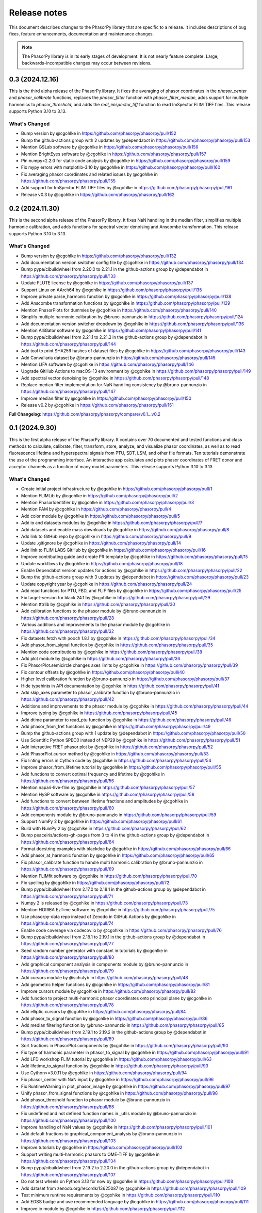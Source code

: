 Release notes
=============

This document describes changes to the PhasorPy library that are specific to
a release. It includes descriptions of bug fixes, feature enhancements,
documentation and maintenance changes.

.. note::
    The PhasorPy library is in its early stages of development.
    It is not nearly feature complete.
    Large, backwards-incompatible changes may occur between revisions.

0.3 (2024.12.16)
----------------

This is the third alpha release of the PhasorPy library.
It fixes the averaging of phasor coordinates in the `phasor_center` and
`phasor_calibrate` functions, replaces the `phasor_filter` function
with `phasor_filter_median`, adds support for multiple harmonics to
`phasor_threshold`, and adds the `real_imspector_tiff` function to read
ImSpector FLIM TIFF files. This release supports Python 3.10 to 3.13.

What's Changed
..............

* Bump version by @cgohlke in https://github.com/phasorpy/phasorpy/pull/152
* Bump the github-actions group with 2 updates by @dependabot in https://github.com/phasorpy/phasorpy/pull/153
* Mention GSLab software by @cgohlke in https://github.com/phasorpy/phasorpy/pull/156
* Mention BrightEyes software by @cgohlke in https://github.com/phasorpy/phasorpy/pull/157
* Pin numpy<2.2.0 for static code analysis by @cgohlke in https://github.com/phasorpy/phasorpy/pull/159
* Fix mypy errors with matplotlib-3.10 by @cgohlke in https://github.com/phasorpy/phasorpy/pull/160
* Fix averaging phasor coordinates and related issues by @cgohlke in https://github.com/phasorpy/phasorpy/pull/155
* Add support for ImSpector FLIM TIFF files by @cgohlke in https://github.com/phasorpy/phasorpy/pull/161
* Release v0.3 by @cgohlke in https://github.com/phasorpy/phasorpy/pull/162

0.2 (2024.11.30)
----------------

This is the second alpha release of the PhasorPy library.
It fixes NaN handling in the median filter, simplifies multiple harmonic
calibration, and adds functions for spectral vector denoising and Anscombe
transformation. This release supports Python 3.10 to 3.13.

What's Changed
..............

* Bump version by @cgohlke in https://github.com/phasorpy/phasorpy/pull/132
* Add documentation version switcher config file by @cgohlke in https://github.com/phasorpy/phasorpy/pull/134
* Bump pypa/cibuildwheel from 2.20.0 to 2.21.1 in the github-actions group by @dependabot in https://github.com/phasorpy/phasorpy/pull/133
* Update FLUTE license by @cgohlke in https://github.com/phasorpy/phasorpy/pull/137
* Support Linux on AArch64 by @cgohlke in https://github.com/phasorpy/phasorpy/pull/135
* Improve private parse_harmonic function by @cgohlke in https://github.com/phasorpy/phasorpy/pull/138
* Add Anscombe transformation functions by @cgohlke in https://github.com/phasorpy/phasorpy/pull/139
* Mention PhasorPlots for dummies by @cgohlke in https://github.com/phasorpy/phasorpy/pull/140
* Simplify multiple harmonic calibration by @bruno-pannunzio in https://github.com/phasorpy/phasorpy/pull/124
* Add documentation version switcher dropdown by @cgohlke in https://github.com/phasorpy/phasorpy/pull/136
* Mention AlliGator software by @cgohlke in https://github.com/phasorpy/phasorpy/pull/141
* Bump pypa/cibuildwheel from 2.21.1 to 2.21.3 in the github-actions group by @dependabot in https://github.com/phasorpy/phasorpy/pull/144
* Add tool to print SHA256 hashes of dataset files by @cgohlke in https://github.com/phasorpy/phasorpy/pull/143
* Add Convallaria dataset by @bruno-pannunzio in https://github.com/phasorpy/phasorpy/pull/145
* Mention LIFA software by @cgohlke in https://github.com/phasorpy/phasorpy/pull/146
* Upgrade GitHub Actions to macOS-13 environment by @cgohlke in https://github.com/phasorpy/phasorpy/pull/149
* Add spectral vector denoising by @cgohlke in https://github.com/phasorpy/phasorpy/pull/148
* Replace median filter implementation for NaN handling consistency by @bruno-pannunzio in https://github.com/phasorpy/phasorpy/pull/147
* Improve median filter by @cgohlke in https://github.com/phasorpy/phasorpy/pull/150
* Release v0.2 by @cgohlke in https://github.com/phasorpy/phasorpy/pull/151

**Full Changelog**: https://github.com/phasorpy/phasorpy/compare/v0.1...v0.2

0.1 (2024.9.30)
---------------

This is the first alpha release of the PhasorPy library.
It contains over 70 documented and tested functions and class methods to
calculate, calibrate, filter, transform, store, analyze, and visualize
phasor coordinates, as well as to read fluorescence lifetime and hyperspectral
signals from PTU, SDT, LSM, and other file formats.
Ten tutorials demonstrate the use of the programming interface.
An interactive app calculates and plots phasor coordinates of FRET donor and
acceptor channels as a function of many model parameters.
This release supports Python 3.10 to 3.13.

What's Changed
..............

* Create initial project infrastructure by @cgohlke in https://github.com/phasorpy/phasorpy/pull/1
* Mention FLIMLib by @cgohlke in https://github.com/phasorpy/phasorpy/pull/2
* Mention PhasorIdentifier by @cgohlke in https://github.com/phasorpy/phasorpy/pull/3
* Mention PAM by @cgohlke in https://github.com/phasorpy/phasorpy/pull/4
* Add color module by @cgohlke in https://github.com/phasorpy/phasorpy/pull/5
* Add io and datasets modules by @cgohlke in https://github.com/phasorpy/phasorpy/pull/7
* Add datasets and enable mass downloads by @cgohlke in https://github.com/phasorpy/phasorpy/pull/8
* Add link to GitHub repo by @cgohlke in https://github.com/phasorpy/phasorpy/pull/9
* Update .gitignore by @cgohlke in https://github.com/phasorpy/phasorpy/pull/14
* Add link to FLIM LABS GitHub by @cgohlke in https://github.com/phasorpy/phasorpy/pull/16
* Improve contributing guide and create PR template by @cgohlke in https://github.com/phasorpy/phasorpy/pull/15
* Update workflows by @cgohlke in https://github.com/phasorpy/phasorpy/pull/18
* Enable Dependabot version updates for actions by @cgohlke in https://github.com/phasorpy/phasorpy/pull/22
* Bump the github-actions group with 3 updates by @dependabot in https://github.com/phasorpy/phasorpy/pull/23
* Update copyright year by @cgohlke in https://github.com/phasorpy/phasorpy/pull/24
* Add read functions for PTU, FBD, and FLIF files by @cgohlke in https://github.com/phasorpy/phasorpy/pull/25
* Fix target-version for black 24.1 by @cgohlke in https://github.com/phasorpy/phasorpy/pull/29
* Mention tttrlib by @cgohlke in https://github.com/phasorpy/phasorpy/pull/30
* Add calibration functions to the phasor module by @bruno-pannunzio in https://github.com/phasorpy/phasorpy/pull/28
* Various additions and improvements to the phasor module by @cgohlke in https://github.com/phasorpy/phasorpy/pull/32
* Fix datasets.fetch with pooch 1.8.1 by @cgohlke in https://github.com/phasorpy/phasorpy/pull/34
* Add phasor_from_signal function by @cgohlke in https://github.com/phasorpy/phasorpy/pull/35
* Mention code contributions by @cgohlke in https://github.com/phasorpy/phasorpy/pull/38
* Add plot module by @cgohlke in https://github.com/phasorpy/phasorpy/pull/36
* Fix PhasorPlot.semicircle changes axes limits by @cgohlke in https://github.com/phasorpy/phasorpy/pull/39
* Fix contour offsets by @cgohlke in https://github.com/phasorpy/phasorpy/pull/40
* Higher level calibration function by @bruno-pannunzio in https://github.com/phasorpy/phasorpy/pull/37
* Hide typehints in API documentation by @cgohlke in https://github.com/phasorpy/phasorpy/pull/41
* Add skip_axes parameter to phasor_calibrate function by @bruno-pannunzio in https://github.com/phasorpy/phasorpy/pull/42
* Additions and improvements to the phasor module by @cgohlke in https://github.com/phasorpy/phasorpy/pull/44
* Improve typing by @cgohlke in https://github.com/phasorpy/phasorpy/pull/45
* Add dtime parameter to read_ptu function by @cgohlke in https://github.com/phasorpy/phasorpy/pull/46
* Add phasor_from_fret functions by @cgohlke in https://github.com/phasorpy/phasorpy/pull/49
* Bump the github-actions group with 1 update by @dependabot in https://github.com/phasorpy/phasorpy/pull/50
* Use Scientific Python SPEC0 instead of NEP29 by @cgohlke in https://github.com/phasorpy/phasorpy/pull/51
* Add interactive FRET phasor plot by @cgohlke in https://github.com/phasorpy/phasorpy/pull/52
* Add PhasorPlot.cursor method by @cgohlke in https://github.com/phasorpy/phasorpy/pull/53
* Fix linting errors in Cython code by @cgohlke in https://github.com/phasorpy/phasorpy/pull/54
* Improve phasor_from_lifetime tutorial by @cgohlke in https://github.com/phasorpy/phasorpy/pull/55
* Add functions to convert optimal frequency and lifetime by @cgohlke in https://github.com/phasorpy/phasorpy/pull/56
* Mention napari-live-flim by @cgohlke in https://github.com/phasorpy/phasorpy/pull/57
* Mention HySP software by @cgohlke in https://github.com/phasorpy/phasorpy/pull/58
* Add functions to convert between lifetime fractions and amplitudes by @cgohlke in https://github.com/phasorpy/phasorpy/pull/60
* Add components module by @bruno-pannunzio in https://github.com/phasorpy/phasorpy/pull/59
* Support NumPy 2 by @cgohlke in https://github.com/phasorpy/phasorpy/pull/61
* Build with NumPy 2 by @cgohlke in https://github.com/phasorpy/phasorpy/pull/62
* Bump peaceiris/actions-gh-pages from 3 to 4 in the github-actions group by @dependabot in https://github.com/phasorpy/phasorpy/pull/64
* Format docstring examples with blackdoc by @cgohlke in https://github.com/phasorpy/phasorpy/pull/66
* Add phasor_at_harmonic function by @cgohlke in https://github.com/phasorpy/phasorpy/pull/65
* Fix phasor_calibrate function to handle multi harmonic calibration by @bruno-pannunzio in https://github.com/phasorpy/phasorpy/pull/69
* Mention FLIMfit software by @cgohlke in https://github.com/phasorpy/phasorpy/pull/70
* Fix spelling by @cgohlke in https://github.com/phasorpy/phasorpy/pull/72
* Bump pypa/cibuildwheel from 2.17.0 to 2.18.1 in the github-actions group by @dependabot in https://github.com/phasorpy/phasorpy/pull/71
* Numpy 2 is released by @cgohlke in https://github.com/phasorpy/phasorpy/pull/73
* Mention HORIBA EzTime software by @cgohlke in https://github.com/phasorpy/phasorpy/pull/75
* Use phasorpy-data repo instead of Zenodo in GitHub Actions by @cgohlke in https://github.com/phasorpy/phasorpy/pull/74
* Enable code coverage via codecov.io by @cgohlke in https://github.com/phasorpy/phasorpy/pull/76
* Bump pypa/cibuildwheel from 2.18.1 to 2.19.1 in the github-actions group by @dependabot in https://github.com/phasorpy/phasorpy/pull/77
* Seed random number generator with constant in tutorials by @cgohlke in https://github.com/phasorpy/phasorpy/pull/80
* Add graphical component analysis in components module by @bruno-pannunzio in https://github.com/phasorpy/phasorpy/pull/79
* Add cursors module by @schutyb in https://github.com/phasorpy/phasorpy/pull/48
* Add geometric helper functions by @cgohlke in https://github.com/phasorpy/phasorpy/pull/81
* Improve cursors module by @cgohlke in https://github.com/phasorpy/phasorpy/pull/82
* Add function to project multi-harmonic phasor coordinates onto principal plane by @cgohlke in https://github.com/phasorpy/phasorpy/pull/78
* Add elliptic cursors by @cgohlke in https://github.com/phasorpy/phasorpy/pull/84
* Add phasor_to_signal function by @cgohlke in https://github.com/phasorpy/phasorpy/pull/86
* Add median filtering function by @bruno-pannunzio in https://github.com/phasorpy/phasorpy/pull/85
* Bump pypa/cibuildwheel from 2.19.1 to 2.19.2 in the github-actions group by @dependabot in https://github.com/phasorpy/phasorpy/pull/89
* Sort fractions in PhasorPlot.components by @cgohlke in https://github.com/phasorpy/phasorpy/pull/90
* Fix type of harmonic parameter in phasor_to_signal by @cgohlke in https://github.com/phasorpy/phasorpy/pull/91
* Add LFD workshop FLIM tutorial by @cgohlke in https://github.com/phasorpy/phasorpy/pull/63
* Add lifetime_to_signal function by @cgohlke in https://github.com/phasorpy/phasorpy/pull/93
* Use Cython>=3.0.11 by @cgohlke in https://github.com/phasorpy/phasorpy/pull/94
* Fix phasor_center with NaN input by @cgohlke in https://github.com/phasorpy/phasorpy/pull/96
* Fix RuntimeWarning in plot_phasor_image by @cgohlke in https://github.com/phasorpy/phasorpy/pull/97
* Unify phasor_from_signal functions by @cgohlke in https://github.com/phasorpy/phasorpy/pull/98
* Add phasor_threshold function to phasor module by @bruno-pannunzio in https://github.com/phasorpy/phasorpy/pull/88
* Fix undefined and not defined function names in _utils module by @bruno-pannunzio in https://github.com/phasorpy/phasorpy/pull/100
* Improve handling of NaN values by @cgohlke in https://github.com/phasorpy/phasorpy/pull/101
* Add default fractions to graphical_component_analysis by @bruno-pannunzio in https://github.com/phasorpy/phasorpy/pull/103
* Improve tutorials by @cgohlke in https://github.com/phasorpy/phasorpy/pull/102
* Support writing multi-harmonic phasors to OME-TIFF by @cgohlke in https://github.com/phasorpy/phasorpy/pull/104
* Bump pypa/cibuildwheel from 2.19.2 to 2.20.0 in the github-actions group by @dependabot in https://github.com/phasorpy/phasorpy/pull/107
* Do not test wheels on Python 3.13 for now by @cgohlke in https://github.com/phasorpy/phasorpy/pull/108
* Add dataset from zenodo.org/records/13625087 by @cgohlke in https://github.com/phasorpy/phasorpy/pull/109
* Test minimum runtime requirements by @cgohlke in https://github.com/phasorpy/phasorpy/pull/110
* Add EOSS badge and use recommended language by @cgohlke in https://github.com/phasorpy/phasorpy/pull/111
* Improve io module by @cgohlke in https://github.com/phasorpy/phasorpy/pull/112
* Disable scikit-learn in requirements_min.txt for now by @cgohlke in https://github.com/phasorpy/phasorpy/pull/113
* Configure pre-commit hooks by @cgohlke in https://github.com/phasorpy/phasorpy/pull/114
* Enable mypy strict mode by @cgohlke in https://github.com/phasorpy/phasorpy/pull/115
* Configure mypy enable_error_code by @cgohlke in https://github.com/phasorpy/phasorpy/pull/116
* Configure mypy for tests and tutorials by @cgohlke in https://github.com/phasorpy/phasorpy/pull/117
* Revise phasor_from_ometiff by @cgohlke in https://github.com/phasorpy/phasorpy/pull/119
* Increase API documentation toctree depth by @cgohlke in https://github.com/phasorpy/phasorpy/pull/120
* Mention FLIMPA software by @cgohlke in https://github.com/phasorpy/phasorpy/pull/121
* Publish docs in subfolder by @cgohlke in https://github.com/phasorpy/phasorpy/pull/123
* Use Sphinx dirhtml by @cgohlke in https://github.com/phasorpy/phasorpy/pull/125
* Add links to PyPI and Zenodo to readme by @cgohlke in https://github.com/phasorpy/phasorpy/pull/126
* Update project URLs by @cgohlke in https://github.com/phasorpy/phasorpy/pull/127
* Update pull request template by @cgohlke in https://github.com/phasorpy/phasorpy/pull/128
* Change release-pypi to build_sdist workflow by @cgohlke in https://github.com/phasorpy/phasorpy/pull/129
* Enable testing wheels on Python 3.13 by @cgohlke in https://github.com/phasorpy/phasorpy/pull/131
* Release v0.1 by @cgohlke in https://github.com/phasorpy/phasorpy/pull/130

New Contributors
................

* @cgohlke made their first contribution in https://github.com/phasorpy/phasorpy/pull/1
* @dependabot made their first contribution in https://github.com/phasorpy/phasorpy/pull/23
* @bruno-pannunzio made their first contribution in https://github.com/phasorpy/phasorpy/pull/28
* @schutyb made their first contribution in https://github.com/phasorpy/phasorpy/pull/48

**Full Changelog**: https://github.com/phasorpy/phasorpy/commits/v0.1
